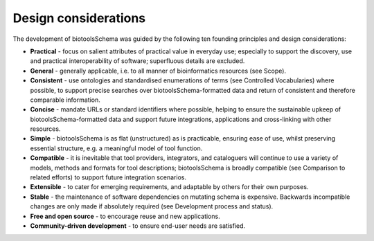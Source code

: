 Design considerations
=====================

The development of biotoolsSchema was guided by the following ten founding principles and design considerations:

- **Practical** - focus on salient attributes of practical value in everyday use; especially to support the discovery, use and practical interoperability of software; superfluous details are excluded.
- **General** - generally applicable, i.e. to all manner of bioinformatics resources (see Scope).
- **Consistent** - use ontologies and standardised enumerations of terms (see Controlled Vocabularies) where possible, to support precise searches over biotoolsSchema-formatted data and return of consistent and therefore comparable information.
- **Concise** - mandate URLs or standard identifiers where possible, helping to ensure the sustainable upkeep of biotoolsSchema-formatted data and support future integrations, applications and cross-linking with other resources.
- **Simple** - biotoolsSchema is as flat (unstructured) as is practicable, ensuring ease of use, whilst preserving essential structure, e.g. a meaningful model of tool function.
- **Compatible** - it is inevitable that tool providers, integrators, and cataloguers will continue to use a variety of models, methods and formats for tool descriptions; biotoolsSchema is broadly compatible (see Comparison to related efforts) to support future integration scenarios.
- **Extensible** - to cater for emerging requirements, and adaptable by others for their own purposes.
- **Stable** - the maintenance of software dependencies on mutating schema is expensive.  Backwards incompatible changes are only made if absolutely required (see Development process and status).  
- **Free and open source** - to encourage reuse and new applications.
- **Community-driven development** - to ensure end-user needs are satisfied.